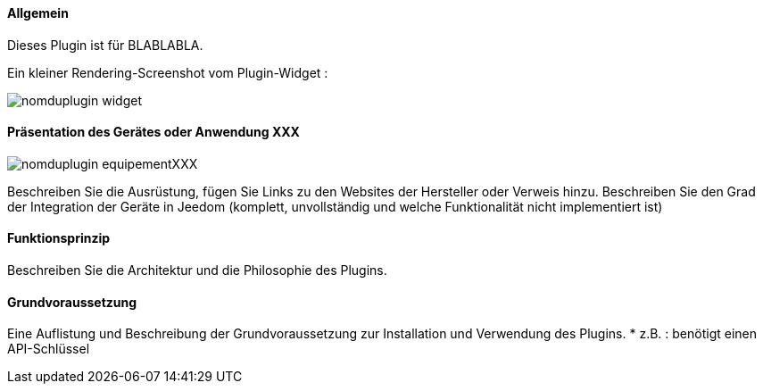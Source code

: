 :imagesdir: ../images
:icons:

==== Allgemein

Dieses Plugin ist für BLABLABLA.

Ein kleiner Rendering-Screenshot vom Plugin-Widget :

image:nomduplugin_widget.png[]

// Wenn das Plugin abhängig von einer Ausstattung oder Software-Lösung Dritter ist, präsentieren
==== Präsentation des Gerätes oder Anwendung XXX
// Ein Geräte Bild hinzufügen
image:nomduplugin_equipementXXX.png[]

Beschreiben Sie die Ausrüstung, fügen Sie Links zu den Websites der Hersteller oder Verweis hinzu.
Beschreiben Sie den Grad der Integration der Geräte in Jeedom (komplett, unvollständig und welche Funktionalität nicht implementiert ist)

// Wenn es notwendig ist, das Funktionsprinzip erklären :
==== Funktionsprinzip
Beschreiben Sie die Architektur und die Philosophie des Plugins.

==== Grundvoraussetzung
Eine Auflistung und Beschreibung der Grundvoraussetzung zur Installation und Verwendung des Plugins.
* z.B. : benötigt einen API-Schlüssel 